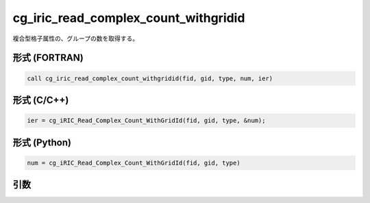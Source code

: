 cg_iric_read_complex_count_withgridid
=======================================

複合型格子属性の、グループの数を取得する。

形式 (FORTRAN)
---------------
.. code-block:: fortran

   call cg_iric_read_complex_count_withgridid(fid, gid, type, num, ier)

形式 (C/C++)
---------------
.. code-block:: c

   ier = cg_iRIC_Read_Complex_Count_WithGridId(fid, gid, type, &num);

形式 (Python)
---------------
.. code-block:: python

   num = cg_iRIC_Read_Complex_Count_WithGridId(fid, gid, type)

引数
----

.. csv-table:: cg_iric_read_complex_count_withgridid の引数
   :file: cg_iric_read_complex_count_withgridid_args.csv
   :header-rows: 1

